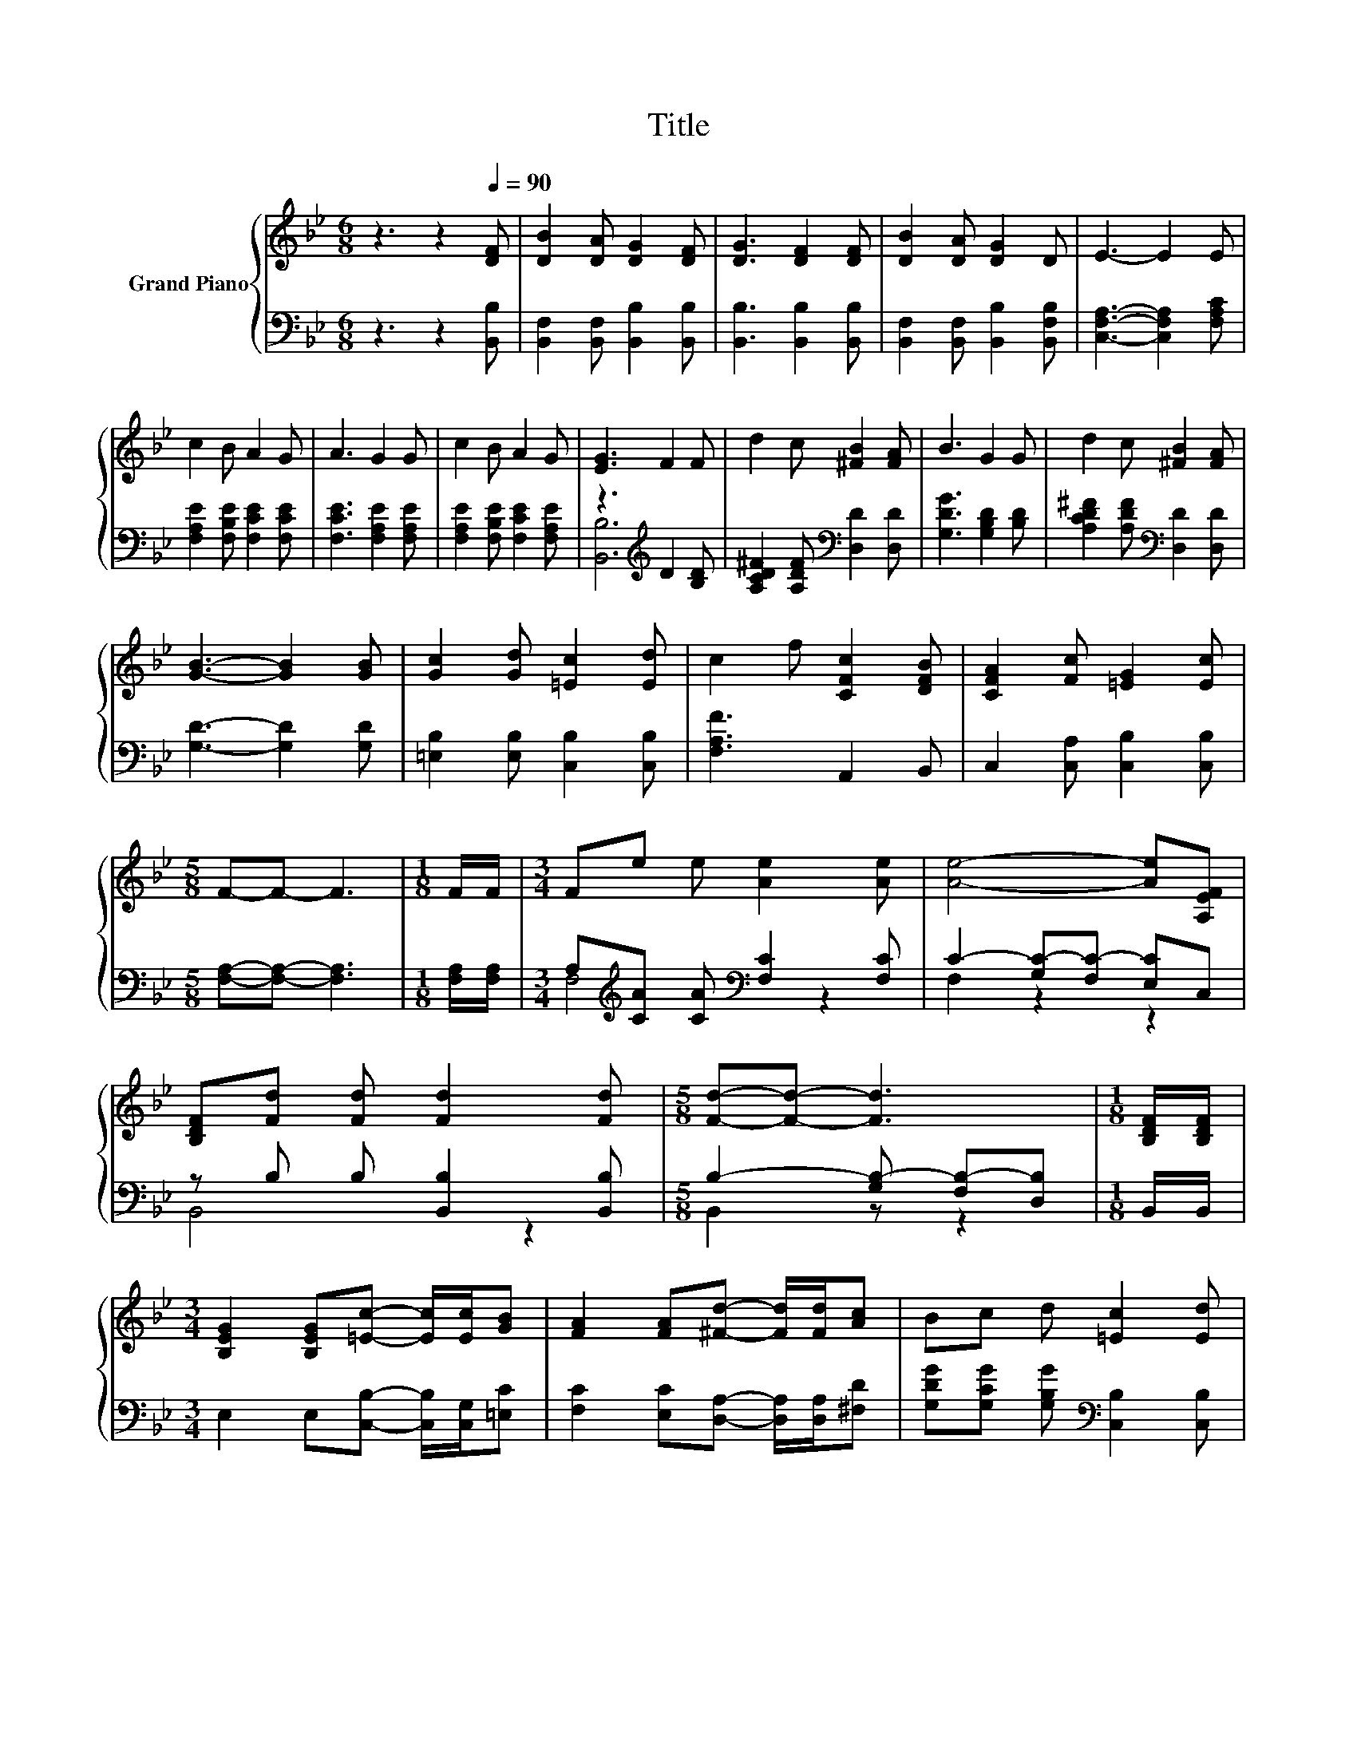 X:1
T:Title
%%score { 1 | ( 2 3 ) }
L:1/8
M:6/8
K:Bb
V:1 treble nm="Grand Piano"
V:2 bass 
V:3 bass 
V:1
 z3 z2[Q:1/4=90] [DF] | [DB]2 [DA] [DG]2 [DF] | [DG]3 [DF]2 [DF] | [DB]2 [DA] [DG]2 D | E3- E2 E | %5
 c2 B A2 G | A3 G2 G | c2 B A2 G | [EG]3 F2 F | d2 c [^FB]2 [FA] | B3 G2 G | d2 c [^FB]2 [FA] | %12
 [GB]3- [GB]2 [GB] | [Gc]2 [Gd] [=Ec]2 [Ed] | c2 f [CFc]2 [DFB] | [CFA]2 [Fc] [=EG]2 [Ec] | %16
[M:5/8] F-F- F3 |[M:1/8] F/F/ |[M:3/4] Fe e [Ae]2 [Ae] | [Ae]4- [Ae][A,EF] | %20
 [B,DF][Fd] [Fd] [Fd]2 [Fd] |[M:5/8] [Fd]-[Fd]- [Fd]3 |[M:1/8] [B,DF]/[B,DF]/ | %23
[M:3/4] [B,EG]2 [B,EG][=Ec]- [Ec]/[Ec]/[GB] | [FA]2 [FA][^Fd]- [Fd]/[Fd]/[Ac] | Bc d [=Ec]2 [Ed] | %26
[M:5/8] c-c- c3 |[M:1/8] F/F/ |[M:3/4] Fe e [Ae]2 [Ae] | [Ae]4- [Ae][A,EF] | %30
 [B,DF][Fd] [Fd] [Fd]2 [Fd] |[M:5/8] [Fd]-[Fd]- [Fd]3 |[M:1/8] [B,DF]/[B,DF]/ | %33
[M:3/4] [B,EG]2 [B,EG][=Ec]- [Ec]/[Ec]/[GB] |[M:7/8] [FA]2 [FA] [^Fd]3 [Gc]/[Gc]/ | %35
[M:3/4] BB B B2 A |[M:5/8] [DB]-[DB]- [DB]3 |] %37
V:2
 z3 z2 [B,,B,] | [B,,F,]2 [B,,F,] [B,,B,]2 [B,,B,] | [B,,B,]3 [B,,B,]2 [B,,B,] | %3
 [B,,F,]2 [B,,F,] [B,,B,]2 [B,,F,B,] | [C,F,A,]3- [C,F,A,]2 [F,A,C] | %5
 [F,A,E]2 [F,B,E] [F,CE]2 [F,CE] | [F,CE]3 [F,A,E]2 [F,A,E] | [F,A,E]2 [F,B,E] [F,CE]2 [F,A,E] | %8
 z3[K:treble] D2 [B,D] | [A,CD^F]2 [A,DF][K:bass] [D,D]2 [D,D] | [G,DG]3 [G,B,D]2 [B,D] | %11
 [A,CD^F]2 [A,DF][K:bass] [D,D]2 [D,D] | [G,D]3- [G,D]2 [G,D] | [=E,B,]2 [E,B,] [C,B,]2 [C,B,] | %14
 [F,A,F]3 A,,2 B,, | C,2 [C,A,] [C,B,]2 [C,B,] |[M:5/8] [F,A,]-[F,A,]- [F,A,]3 | %17
[M:1/8] [F,A,]/[F,A,]/ |[M:3/4] A,[K:treble][CA] [CA][K:bass] [F,C]2 [F,C] | %19
 C2- [G,C-][F,C-] [E,C]C, | z B, B, [B,,B,]2 [B,,B,] |[M:5/8] B,2- [G,B,-] [F,B,-][D,B,] | %22
[M:1/8] B,,/B,,/ |[M:3/4] E,2 E,[C,B,]- [C,B,]/[C,G,]/[=E,C] | %24
 [F,C]2 [E,C][D,A,]- [D,A,]/[D,A,]/[^F,D] | [G,DG][G,CG] [G,B,G][K:bass] [C,B,]2 [C,B,] | %26
[M:5/8] [F,A,F]-[F,A,F]- [F,A,F]3 |[M:1/8] [F,A,]/[F,A,]/ | %28
[M:3/4] A,[K:treble][CA] [CA][K:bass] [F,C]2 [F,C] | C2- [G,C-][F,C-] [E,C]C, | %30
 z B, B, [B,,B,]2 [B,,B,] |[M:5/8] B,2- [G,B,-] [F,B,-][D,B,] |[M:1/8] B,,/B,,/ | %33
[M:3/4] E,2 E,[C,B,]- [C,B,]/[C,G,]/[=E,C] |[M:7/8] [F,C]2 [E,C] [D,A,]3 [E,G,]/[E,E]/ | %35
[M:3/4] [F,DF][F,DF] [F,_D=E] [F,C_E]2 [F,E] |[M:5/8] [B,,F,]-[B,,F,]- [B,,F,]3 |] %37
V:3
 x6 | x6 | x6 | x6 | x6 | x6 | x6 | x6 | [B,,B,]6[K:treble] | x3[K:bass] x3 | x6 | x3[K:bass] x3 | %12
 x6 | x6 | x6 | x6 |[M:5/8] x5 |[M:1/8] x |[M:3/4] F,4[K:treble][K:bass] z2 | F,2 z2 z2 | B,,4 z2 | %21
[M:5/8] B,,2 z z2 |[M:1/8] x |[M:3/4] x6 | x6 | x3[K:bass] x3 |[M:5/8] x5 |[M:1/8] x | %28
[M:3/4] F,4[K:treble][K:bass] z2 | F,2 z2 z2 | B,,4 z2 |[M:5/8] B,,2 z z2 |[M:1/8] x |[M:3/4] x6 | %34
[M:7/8] x7 |[M:3/4] x6 |[M:5/8] x5 |] %37


